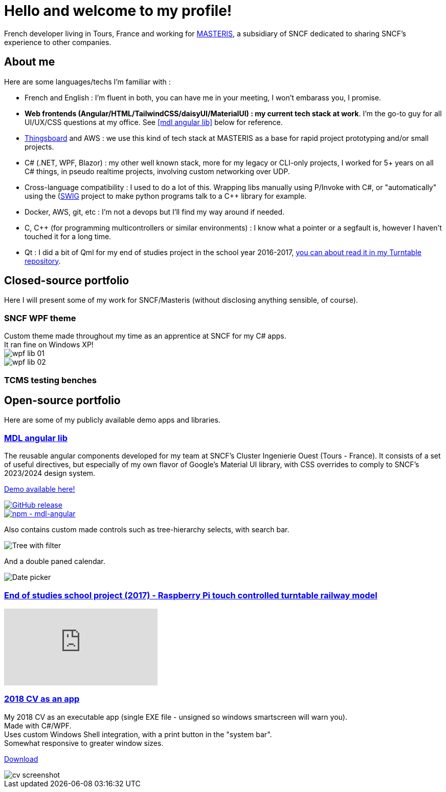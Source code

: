 # Hello and welcome to my profile!

French developer living in Tours, France and working for https://masteris.com[MASTERIS], a subsidiary of SNCF dedicated to sharing SNCF's experience to other companies.

## About me

Here are some languages/techs I'm familiar with :

- French and English : I'm fluent in both, you can have me in your meeting, I won't embarass you, I promise.
- *Web frontends (Angular/HTML/TailwindCSS/daisyUI/MaterialUI) : my current tech stack at work*. I'm the go-to guy for all UI/UX/CSS questions at my office. See <<mdl angular lib>> below for reference.
- https://thingsboard.io[Thingsboard] and AWS : we use this kind of tech stack at MASTERIS as a base for rapid project prototyping and/or small projects.
- C# (.NET, WPF, Blazor) : my other well known stack, more for my legacy or CLI-only projects, I worked for 5+ years on all C# things, in pseudo realtime projects, involving custom networking over UDP.
- Cross-language compatibility : I used to do a lot of this. Wrapping libs manually using P/Invoke with C#, or "automatically" using the (https://github.com/swig/swig)[SWIG] project to make python programs talk to a C++ library for example.
- Docker, AWS, git, etc : I'm not a devops but I'll find my way around if needed.
- C, C++ (for programming multicontrollers or similar environments) : I know what a pointer or a segfault is, however I haven't touched it for a long time.
- Qt : I did a bit of Qml for my end of studies project in the school year 2016-2017, https://github.com/ThomasPrioul/turntable)[you can about read it in my Turntable repository].

## Closed-source portfolio

Here I will present some of my work for SNCF/Masteris (without disclosing anything sensible, of course).

### SNCF WPF theme

[%hardbreaks]
Custom theme made throughout my time as an apprentice at SNCF for my C# apps.
It ran fine on Windows XP!
image:img/private-portfolio/wpf-lib-01.png[]
image:img/private-portfolio/wpf-lib-02.png[]

### TCMS testing benches



## Open-source portfolio

Here are some of my publicly available demo apps and libraries.

### https://github.com/ThomasPrioul/mdl-angular-libs[MDL angular lib]

The reusable angular components developed for my team at SNCF's Cluster Ingenierie Ouest (Tours - France).
It consists of a set of useful directives, but especially of my own flavor of Google's Material UI library, with CSS overrides to comply to SNCF's 2023/2024 design system.

https://thomasprioul.github.io/mdl-angular-libs/[Demo available here!]

[link=https://github.com/ThomasPrioul/mdl-angular-libs/releases/]
image::https://img.shields.io/github/release/ThomasPrioul/mdl-angular-libs?include_prereleases=&sort=semver&color=blue[GitHub release]

[link=https://npmjs.com/package/mdl-angular]
image::https://img.shields.io/badge/npm-mdl--angular-2ea44f)][npm - mdl-angular]

Also contains custom made controls such as tree-hierarchy selects, with search bar.

image:https://github.com/ThomasPrioul/mdl-angular-libs/raw/main/screenshots/mdl-tree-select.png[Tree with filter]

And a double paned calendar.

image:https://github.com/ThomasPrioul/mdl-angular-libs/raw/main/screenshots/mdl-date-picker.png[Date picker]

### https://github.com/ThomasPrioul/Turntable[End of studies school project (2017) - Raspberry Pi touch controlled turntable railway model]

ifdef::env-github[]
image:https://img.youtube.com/vi/3iFZytrDC-M/maxresdefault.jpg[link=https://youtu.be/3iFZytrDC-M]
endif::[]

ifndef::env-github[]
video::3iFZytrDC-M[youtube]
endif::[]

### https://github.com/ThomasPrioul/CV[2018 CV as an app]

[%hardbreaks]
My 2018 CV as an executable app (single EXE file - unsigned so windows smartscreen will warn you).  
Made with C#/WPF.  
Uses custom Windows Shell integration, with a print button in the "system bar".  
Somewhat responsive to greater window sizes.  

link:https://github.com/ThomasPrioul/CV/releases/download/1.0/CV.exe[Download]

image::https://github.com/ThomasPrioul/CV/raw/master/cv.png[cv screenshot]

